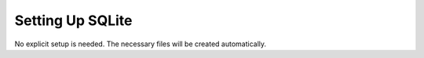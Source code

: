 ===================
 Setting Up SQLite
===================

No explicit setup is needed. The necessary files will be created automatically.

